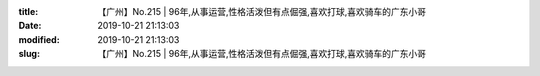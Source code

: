 
:title: 【广州】No.215 | 96年,从事运营,性格活泼但有点倔强,喜欢打球,喜欢骑车的广东小哥
:date: 2019-10-21 21:13:03
:modified: 2019-10-21 21:13:03
:slug: 【广州】No.215 | 96年,从事运营,性格活泼但有点倔强,喜欢打球,喜欢骑车的广东小哥


.. raw:: html
    :file: html/【广州】No.215 | 96年,从事运营,性格活泼但有点倔强,喜欢打球,喜欢骑车的广东小哥.html
